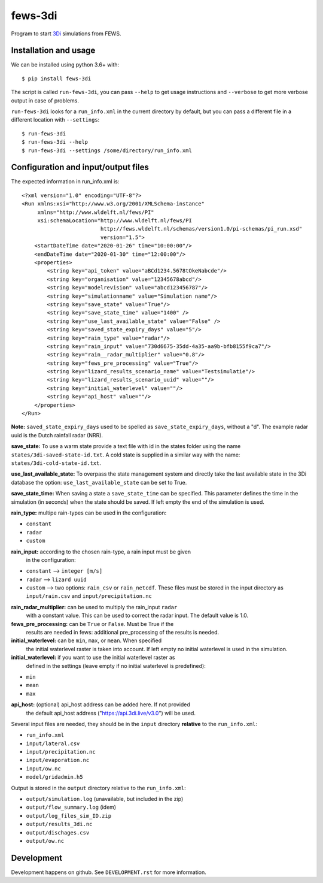 fews-3di
==========================================

Program to start `3Di <https://3diwatermanagement.com/>`_ simulations from
FEWS.


Installation and usage
----------------------

We can be installed using python 3.6+ with::

  $ pip install fews-3di

The script is called ``run-fews-3di``, you can pass ``--help`` to get usage
instructions and ``--verbose`` to get more verbose output in case of problems.

``run-fews-3di`` looks for a ``run_info.xml`` in the current directory by
default, but you can pass a different file in a different location with
``--settings``::

  $ run-fews-3di
  $ run-fews-3di --help
  $ run-fews-3di --settings /some/directory/run_info.xml


Configuration and input/output files
------------------------------------

The expected information in run_info.xml is::

  <?xml version="1.0" encoding="UTF-8"?>
  <Run xmlns:xsi="http://www.w3.org/2001/XMLSchema-instance"
       xmlns="http://www.wldelft.nl/fews/PI"
       xsi:schemaLocation="http://www.wldelft.nl/fews/PI
                           http://fews.wldelft.nl/schemas/version1.0/pi-schemas/pi_run.xsd"
                           version="1.5">
      <startDateTime date="2020-01-26" time="10:00:00"/>
      <endDateTime date="2020-01-30" time="12:00:00"/>
      <properties>
          <string key="api_token" value="aBCd1234.5678tOkeNabcde"/>
          <string key="organisation" value="12345678abcd"/>
          <string key="modelrevision" value="abcd123456787"/>
          <string key="simulationname" value="Simulation name"/>
          <string key="save_state" value="True"/>
          <string key="save_state_time" value="1400" />
          <string key="use_last_available_state" value="False" />
          <string key="saved_state_expiry_days" value="5"/>
          <string key="rain_type" value="radar"/>
          <string key="rain_input" value="730d6675-35dd-4a35-aa9b-bfb8155f9ca7"/>
          <string key="rain__radar_multiplier" value="0.8"/>
          <string key="fews_pre_processing" value="True"/>
          <string key="lizard_results_scenario_name" value="Testsimulatie"/>
          <string key="lizard_results_scenario_uuid" value=""/>
          <string key="initial_waterlevel" value=""/>
          <string key="api_host" value=""/>
      </properties>
  </Run>



**Note:** ``saved_state_expiry_days`` used to be spelled as
``save_state_expiry_days``, without a "d". The example radar uuid is the Dutch
rainfall radar (NRR).

**save_state:** To use a warm state provide a text file with id in the
states folder using the name ``states/3di-saved-state-id.txt``.  A cold state
is supplied in a similar way with the name: ``states/3di-cold-state-id.txt``.

**use_last_available_state:** To overpass the state management system and
directly take the last available state in the 3Di database the option:
``use_last_available_state`` can be set to True.

**save_state_time:** When saving a state a ``save_state_time`` can be specified.
This parameter defines the time in the simulation (in seconds) when the state
should be saved. If left empty the end of the simulation is used.

**rain_type:** multipe rain-types can be used in the configuration:

- ``constant``

- ``radar``

- ``custom``

**rain_input:** according to the chosen rain-type, a rain input must be given
 in the configuration:

- ``constant`` --> ``integer [m/s]``

- ``radar`` --> ``lizard uuid``

- ``custom`` --> two options: ``rain_csv`` or ``rain_netcdf``. These files
  must be stored in the input directory as ``input/rain.csv`` and
  ``input/precipitation.nc``

**rain_radar_multiplier:** can be used to multiply the rain_input ``radar`` 
 with a constant value. This can be used to correct the radar input. The 
 default value is 1.0.

**fews_pre_processing:** can be ``True`` or ``False``. Must be True if the
 results are needed in fews: additional pre_processing of the results is
 needed.

**initial_waterlevel:** can be ``min``, ``max``, or ``mean``. When specified
 the initial waterlevel raster is taken into account. If left empty no initial
 waterlevel is used in the simulation.

**initial_waterlevel:** if you want to use the initial waterlevel raster as
 defined in the settings (leave empty if no initial waterlevel is predefined):

- ``min``

- ``mean``

- ``max``

**api_host:** (optional) api_host address can be added here. If not provided
 the default api_host address ("https://api.3di.live/v3.0") will be used.

Several input files are needed, they should be in the ``input`` directory
**relative** to the ``run_info.xml``:

- ``run_info.xml``

- ``input/lateral.csv``

- ``input/precipitation.nc``

- ``input/evaporation.nc``

- ``input/ow.nc``

- ``model/gridadmin.h5``

Output is stored in the ``output`` directory relative to the ``run_info.xml``:

- ``output/simulation.log`` (unavailable, but included in the zip)

- ``output/flow_summary.log`` (idem)

- ``output/log_files_sim_ID.zip``

- ``output/results_3di.nc``

- ``output/dischages.csv``

- ``output/ow.nc``


Development
-----------

Development happens on github. See ``DEVELOPMENT.rst`` for more information.

